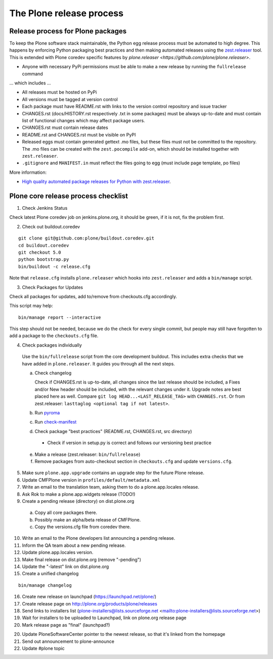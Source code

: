 .. -*- coding: utf-8 -*-

=========================
The Plone release process
=========================


Release process for Plone packages
==================================

To keep the Plone software stack maintainable, the Python egg release process must be automated to high degree.
This happens by enforcing Python packaging best practices and then making automated releases using the `zest.releaser <https://github.com/zestsoftware/zest.releaser/>`_  tool.
This is extended with Plone coredev specific features by `plone.releaser <https://github.com/plone/plone.releaser>`.

* Anyone with necessary PyPi permissions must be able to make a new release by running the ``fullrelease`` command

... which includes ...

* All releases must be hosted on PyPi

* All versions must be tagged at version control

* Each package must have README.rst with links to the version control repository and issue tracker

* CHANGES.rst (docs/HISTORY.rst respectively .txt in some packages) must be always up-to-date and must contain list of functional changes which may affect package users.

* CHANGES.rst must contain release dates

* README.rst and CHANGES.rst must be visible on PyPI

* Released eggs must contain generated gettext .mo files,
  but these files must not be committed to the repository.
  The .mo files can be created with the ``zest.pocompile`` add-on,
  which should be installed together with ``zest.releaser``.

* ``.gitignore`` and ``MANIFEST.in`` must reflect the files going to egg (must include page template, po files)

More information:

* `High quality automated package releases for Python with zest.releaser <http://opensourcehacker.com/2012/08/14/high-quality-automated-package-releases-for-python-with-zest-releaser/>`_.


Plone core release process checklist
====================================

1. Check Jenkins Status

Check latest Plone coredev job on jenkins.plone.org,
it should be green,
if it is not,
fix the problem first.

2. Check out buildout.coredev

::

  git clone git@github.com:plone/buildout.coredev.git
  cd buildout.coredev
  git checkout 5.0
  python bootstrap.py
  bin/buildout -c release.cfg

Note that ``release.cfg`` installs ``plone.releaser`` which hooks into
``zest.releaser`` and adds a ``bin/manage`` script.

3. Check Packages for Updates

Check all packages for updates,
add to/remove from checkouts.cfg accordingly.

This script may help::

  bin/manage report --interactive

This step should not be needed,
because we do the check for every single commit,
but people may still have forgotten to add a package to the ``checkouts.cfg`` file.

4. Check packages individually

  Use the ``bin/fullrelease`` script from the core development buildout.
  This includes extra checks that we have added in ``plone.releaser``.
  It guides you through all the next steps.

  a) Check changelog

     Check if CHANGES.rst is up-to-date,
     all changes since the last release should be included,
     a Fixes and/or New header should be included,
     with the relevant changes under it.
     Upgrade notes are best placed here as well.
     Compare ``git log HEAD...<LAST_RELEASE_TAG>`` with ``CHANGES.rst``.
     Or from zest.releaser: ``lasttaglog <optional tag if not latest>``.

  b) Run `pyroma <https://pypi.python.org/pypi/pyroma/>`_

  c) Run `check-manifest <https://pypi.python.org/pypi/check-manifest/>`_

  d) Check package "best practices" (README.rst, CHANGES.rst, src directory)

    - Check if version in setup.py is correct and follows our versioning best practice

  e) Make a release (zest.releaser: ``bin/fullrelease``)

  f) Remove packages from auto-checkout section in ``checkouts.cfg`` and update ``versions.cfg``.

5. Make sure ``plone.app.upgrade`` contains an upgrade step for the future Plone release.

6. Update CMFPlone version in ``profiles/default/metadata.xml``

7. Write an email to the translation team,
   asking them to do a plone.app.locales release.

8. Ask Rok to make a plone.app.widgets release (TODO!)

9. Create a pending release (directory) on dist.plone.org

  a) Copy all core packages there.

  b) Possibly make an alpha/beta release of CMFPlone.

  c) Copy the versions.cfg file from coredev there.

10. Write an email to the Plone developers list announcing a pending release.

11. Inform the QA team about a new pending release.

12. Update plone.app.locales version.

13. Make final release on dist.plone.org (remove "-pending")

14. Update the "-latest" link on dist.plone.org

15. Create a unified changelog

::

  bin/manage changelog

16. Create new release on launchpad (https://launchpad.net/plone/)

17. Create release page on http://plone.org/products/plone/releases

18. Send links to installers list
    (plone-installers@lists.sourceforge.net <mailto:plone-installers@lists.sourceforge.net>)

19. Wait for installers to be uploaded to Launchpad,
    link on plone.org release page

20. Mark release page as "final" (launchpad?)

20. Update PloneSoftwareCenter pointer to the newest release,
    so that it's linked from the homepage

21. Send out announcement to plone-announce

22. Update #plone topic
